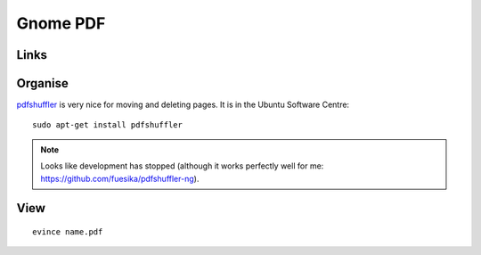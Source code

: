 Gnome PDF
*********

Links
=====

Organise
========

pdfshuffler_ is very nice for moving and deleting pages.  It is in the Ubuntu
Software Centre::

  sudo apt-get install pdfshuffler

.. note:: Looks like development has stopped (although it works perfectly well
          for me: https://github.com/fuesika/pdfshuffler-ng).

View
====

::

  evince name.pdf


.. _pdfshuffler: http://sourceforge.net/projects/pdfshuffler/
